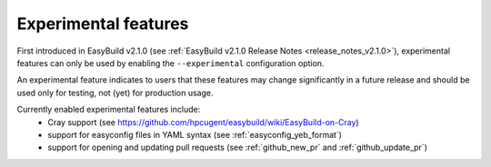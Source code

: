 .. _experimental_features:

Experimental features
=====================

First introduced in EasyBuild v2.1.0 (see :ref:`EasyBuild v2.1.0 Release Notes <release_notes_v2.1.0>`),
experimental features can only be used by enabling the ``--experimental`` configuration option.

An experimental feature indicates to users that these features may change significantly in a future release
and should be used only for testing, not (yet) for production usage.

Currently enabled experimental features include:
 * Cray support (see https://github.com/hpcugent/easybuild/wiki/EasyBuild-on-Cray)
 * support for easyconfig files in YAML syntax (see :ref:`easyconfig_yeb_format`)
 * support for opening and updating pull requests (see :ref:`github_new_pr` and :ref:`github_update_pr`)

